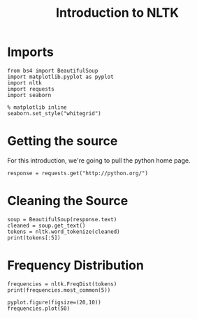 #+TITLE: Introduction to NLTK

* Imports

#+BEGIN_SRC ipython :session introduction :results none
from bs4 import BeautifulSoup
import matplotlib.pyplot as pyplot
import nltk
import requests
import seaborn
#+END_SRC

#+BEGIN_SRC ipython :session introduction :results none
% matplotlib inline
seaborn.set_style("whitegrid")
#+END_SRC

* Getting the source
  For this introduction, we're going to pull the python home page.

#+BEGIN_SRC ipython :session introduction :results none
response = requests.get("http://python.org/")
#+END_SRC

* Cleaning the Source

#+BEGIN_SRC ipython :session introduction :results output
soup = BeautifulSoup(response.text)
cleaned = soup.get_text()
tokens = nltk.word_tokenize(cleaned)
print(tokens[:5])
#+END_SRC

#+RESULTS:
: ['Welcome', 'to', 'Python.org', '{', '``']

* Frequency Distribution

#+BEGIN_SRC ipython :session introduction :results output
frequencies = nltk.FreqDist(tokens)
print(frequencies.most_common(5))
#+END_SRC

#+RESULTS:
: [('>', 75), (',', 70), ('Python', 66), (':', 32), ('(', 30)]

#+BEGIN_SRC ipython :session introduction :file /tmp/python_frequencies.png
pyplot.figure(figsize=(20,10))
frequencies.plot(50)
#+END_SRC

#+RESULTS:
[[file:/tmp/python_frequencies.png]]

